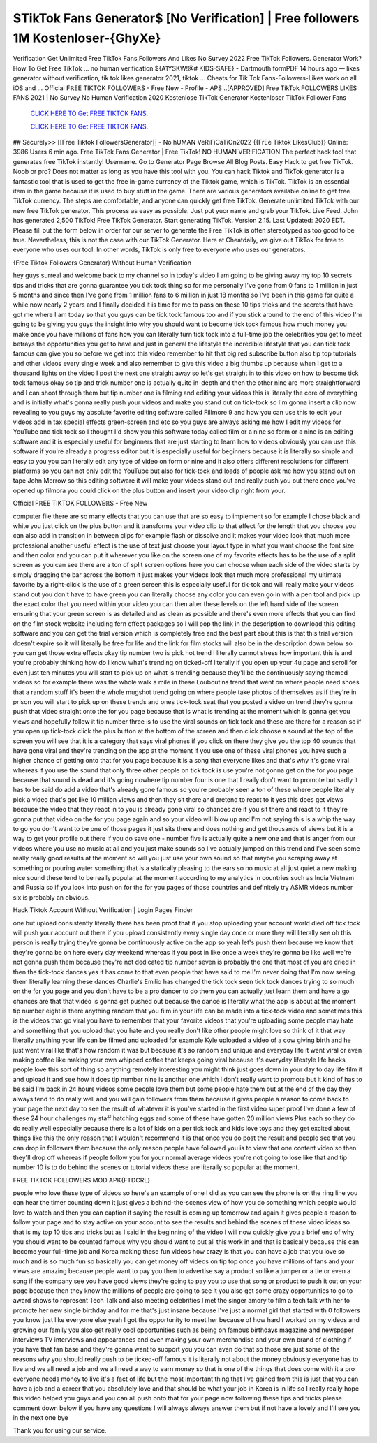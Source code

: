 $TikTok Fans Generator$ [No Verification] | Free followers 1M Kostenloser-{GhyXe}
~~~~~~~~~~~~
Verification Get Unlimited Free TikTok Fans,Followers And Likes No Survey 2022 Free TikTok Followers. Generator Work? How To Get Free TikTok ... no human verification ${A1YSKW!@# KIDS-SAFE} - Dartmouth formPDF 14 hours ago — likes generator without verification, tik tok likes generator 2021, tiktok ... Cheats for Tik Tok Fans-Followers-Likes work on all iOS and ... Official FℝEE TIKTOK FOLLOWEℝS - Free New - Profile - APS ..[APPROVED] Free TikTok FOLLOWERS LIKES FANS 2021 | No Survey No Human Verification 2020 Kostenlose TikTok Generator Kostenloser TikTok Follower Fans

  `CLICK HERE TO Get FREE TIKTOK FANS.
  <https://victorians.live/tiktok>`_

  `CLICK HERE TO Get FREE TIKTOK FANS.
  <https://victorians.live/tiktok>`_
  

## Securely>> [[Free Tiktok FollowersGenerator]] - No hUMAN VeRiFiCaTiOn2022 {{FrEe Tiktok LikesClub}} Online: 3986 Users 6 min ago. Free TikTok Fans Generator | Free TikTok! NO HUMAN VERIFICATION The perfect hack tool that generates free TikTok instantly! Username. Go to Generator Page Browse All Blog Posts. Easy Hack to get free TikTok. Noob or pro? Does not matter as long as you have this tool with you. You can hack Tiktok and TikTok generator is a fantastic tool that is used to get the free in-game currency of the Tiktok game, which is TikTok. TikTok is an essential item in the game because it is used to buy stuff in the game. There are various generators available online to get free TikTok currency. The steps are comfortable, and anyone can quickly get free TikTok. Generate unlimited TikTok with our new free TikTok generator. This process as easy as possible. Just put yuor name and grab your TikTok. Live Feed. John has generated 2,500 TikTok! Free TikTok Generator. Start generating TikTok. Version 2.15. Last Updated: 2020 EDT. Please fill out the form below in order for our server to generate the Free TikTok is often stereotyped as too good to be true. Nevertheless, this is not the case with our TikTok Generator. Here at Cheatdaily, we give out TikTok for free to everyone who uses our tool. In other words, TikTok is only free to everyone who uses our generators. 

{Free Tiktok Followers Generator} Without Human Verification 

hey guys surreal and welcome back to my channel so in today's video I am going to be giving away my top 10 secrets tips and tricks that are gonna guarantee you tick tock thing so for me personally I've gone from 0 fans to 1 million in just 5 months and since then I've gone from 1 million fans to 6 million in just 18 months so I've been in this game for quite a while now nearly 2 years and I finally decided it is time for me to pass on these 10 tips tricks and the secrets that have got me where I am today so that you guys can be tick tock famous too and if you stick around to the end of this video I'm going to be giving you guys the insight into why you should want to become tick tock famous how much money you make once you have millions of fans how you can literally turn tick tock into a full-time job the celebrities you get to meet betrays the opportunities you get to have and just in general the lifestyle the incredible lifestyle that you can tick tock famous can give you so before we get into this video remember to hit that big red subscribe button also tip top tutorials and other videos every single week and also remember to give this video a big thumbs up because when I get to a thousand lights on the video I post the next one straight away so let's get straight in to this video on how to become tick tock famous okay so tip and trick number one is actually quite in-depth and then the other nine are more straightforward and I can shoot through them but tip number one is filming and editing your videos this is literally the core of everything and is initially what's gonna really push your videos and make you stand out on tick-tock so I'm gonna insert a clip now revealing to you guys my absolute favorite editing software called Fillmore 9 and how you can use this to edit your videos add in tax special effects green-screen and etc so you guys are always asking me how I edit my videos for YouTube and tick tock so I thought I'd show you this software today called film or a nine so form or a nine is an editing software and it is especially useful for beginners that are just starting to learn how to videos obviously you can use this software if you're already a progress editor but it is especially useful for beginners because it is literally so simple and easy to you you can literally edit any type of video on form or nine and it also offers different resolutions for different platforms so you can not only edit the YouTube but also for tick-tock and loads of people ask me how you stand out on tape John Merrow so this editing software it will make your videos stand out and really push you out there once you've opened up filmora you could click on the plus button and insert your video clip right from your.

Official FℝEE TIKTOK FOLLOWEℝS - Free New

computer file there are so many effects that you can use that are so easy to implement so for example I chose black and white you just click on the plus button and it transforms your video clip to that effect for the length that you choose you can also add in transition in between clips for example flash or dissolve and it makes your video look that much more professional another useful effect is the use of text just choose your layout type in what you want choose the font size and then color and you can put it wherever you like on the screen one of my favorite effects has to be the use of a split screen as you can see there are a ton of split screen options here you can choose when each side of the video starts by simply dragging the bar across the bottom it just makes your videos look that much more professional my ultimate favorite by a right-click is the use of a green screen this is especially useful for tik-tok and will really make your videos stand out you don't have to have green you can literally choose any color you can even go in with a pen tool and pick up the exact color that you need within your video you can then alter these levels on the left hand side of the screen ensuring that your green screen is as detailed and as clean as possible and there's even more effects that you can find on the film stock website including fern effect packages so I will pop the link in the description to download this editing software and you can get the trial version which is completely free and the best part about this is that this trial version doesn't expire so it will literally be free for life and the link for film stocks will also be in the description down below so you can get those extra effects okay tip number two is pick hot trend I literally cannot stress how important this is and you're probably thinking how do I know what's trending on ticked-off literally if you open up your 4u page and scroll for even just ten minutes you will start to pick up on what is trending because they'll be the continuously saying themed videos so for example there was the whole walk a mile in these Louboutins trend that went on where people need shoes that a random stuff it's been the whole mugshot trend going on where people take photos of themselves as if they're in prison you will start to pick up on these trends and ones tick-tock seat that you posted a video on trend they're gonna push that video straight onto the for you page because that is what is trending at the moment which is gonna get you views and hopefully follow it tip number three is to use the viral sounds on tick tock and these are there for a reason so if you open up tick-tock click the plus button at the bottom of the screen and then click choose a sound at the top of the screen you will see that it is a category that says viral phones if you click on there they give you the top 40 sounds that have gone viral and they're trending on the app at the moment if you use one of these viral phones you have such a higher chance of getting onto that for you page because it is a song that everyone likes and that's why it's gone viral whereas if you use the sound that only three other people on tick tock is use you're not gonna get on the for you page because that sound is dead and it's going nowhere tip number four is one that I really don't want to promote but sadly it has to be said do add a video that's already gone famous so you're probably seen a ton of these where people literally pick a video that's got like 10 million views and then they sit there and pretend to react to it yes this does get views because the video that they react in to you is already gone viral so chances are if you sit there and react to it they're gonna put that video on the for you page again and so your video will blow up and I'm not saying this is a whip the way to go you don't want to be one of those pages it just sits there and does nothing and get thousands of views but it is a way to get your profile out there if you do save one - number five is actually quite a new one and that is anger from our videos where you use no music at all and you just make sounds so I've actually jumped on this trend and I've seen some really really good results at the moment so will you just use your own sound so that maybe you scraping away at something or pouring water something that is a statically pleasing to the ears so no music at all just quiet a new making nice sound these tend to be really popular at the moment according to my analytics in countries such as India Vietnam and Russia so if you look into push on for the for you pages of those countries and definitely try ASMR videos number six is probably an obvious.

Hack Tiktok Account Without Verification | Login Pages Finder

one but upload consistently literally there has been proof that if you stop uploading your account world died off tick tock will push your account out there if you upload consistently every single day once or more they will literally see oh this person is really trying they're gonna be continuously active on the app so yeah let's push them because we know that they're gonna be on here every day weekend whereas if you post in like once a week they're gonna be like well we're not gonna push them because they're not dedicated tip number seven is probably the one that most of you are dried in then the tick-tock dances yes it has come to that even people that have said to me I'm never doing that I'm now seeing them literally learning these dances Charlie's Emilio has changed the tick tock seen tick tock dances trying to so much on the for you page and you don't have to be a pro dancer to do them you can actually just learn them and have a go chances are that that video is gonna get pushed out because the dance is literally what the app is about at the moment tip number eight is there anything random that you film in your life can be made into a tick-tock video and sometimes this is the videos that go viral you have to remember that your favorite videos that you're uploading some people may hate and something that you upload that you hate and you really don't like other people might love so think of it that way literally anything your life can be filmed and uploaded for example Kyle uploaded a video of a cow giving birth and he just went viral like that's how random it was but because it's so random and unique and everyday life it went viral or even making coffee like making your own whipped coffee that keeps going viral because it's everyday lifestyle life hacks people love this sort of thing so anything remotely interesting you might think just goes down in your day to day life film it and upload it and see how it does tip number nine is another one which I don't really want to promote but it kind of has to be said I'm back in 24 hours videos some people love them but some people hate them but at the end of the day they always tend to do really well and you will gain followers from them because it gives people a reason to come back to your page the next day to see the result of whatever it is you've started in the first video super proof I've done a few of these 24 hour challenges my staff hatching eggs and some of these have gotten 20 million views Plus each so they do do really well especially because there is a lot of kids on a per tick tock and kids love toys and they get excited about things like this the only reason that I wouldn't recommend it is that once you do post the result and people see that you can drop in followers them because the only reason people have followed you is to view that one content video so then they'll drop off whereas if people follow you for your normal average videos you're not going to lose like that and tip number 10 is to do behind the scenes or tutorial videos these are literally so popular at the moment.

FREE TIKTOK FOLLOWERS MOD APK{FTDCRL}

people who love these type of videos so here's an example of one I did as you can see the phone is on the ring line you can hear the timer counting down it just gives a behind-the-scenes view of how you do something which people would love to watch and then you can caption it saying the result is coming up tomorrow and again it gives people a reason to follow your page and to stay active on your account to see the results and behind the scenes of these video ideas so that is my top 10 tips and tricks but as I said in the beginning of the video I will now quickly give you a brief end of why you should want to be counted famous why you should want to put all this work in and that is basically because this can become your full-time job and Korea making these fun videos how crazy is that you can have a job that you love so much and is so much fun so basically you can get money off videos on tip top once you have millions of fans and your views are amazing because people want to pay you then to advertise say a product so like a jumper or a tie or even a song if the company see you have good views they're going to pay you to use that song or product to push it out on your page because then they know the millions of people are going to see it you also get some crazy opportunities to go to award shows to represent Tech Talk and also meeting celebrities I met the singer amory to film a tech talk with her to promote her new single birthday and for me that's just insane because I've just a normal girl that started with 0 followers you know just like everyone else yeah I got the opportunity to meet her because of how hard I worked on my videos and growing our family you also get really cool opportunities such as being on famous birthdays magazine and newspaper interviews TV interviews and appearances and even making your own merchandise and your own brand of clothing if you have that fan base and they're gonna want to support you you can even do that so those are just some of the reasons why you should really push to be ticked-off famous it is literally not about the money obviously everyone has to live and we all need a job and we all need a way to earn money so that is one of the things that does come with it a pro everyone needs money to live it's a fact of life but the most important thing that I've gained from this is just that you can have a job and a career that you absolutely love and that should be what your job in Korea is in life so I really really hope this video helped you guys and you can all push onto that for your page now following these tips and tricks please comment down below if you have any questions I will always always answer them but if not have a lovely and I'll see you in the next one bye 



Thank you for using our service.
